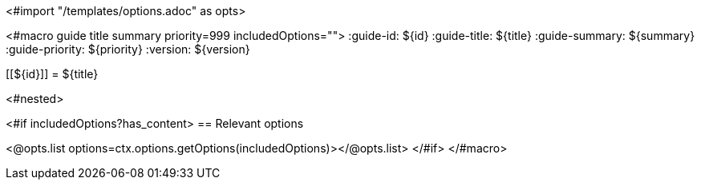 <#import "/templates/options.adoc" as opts>

<#macro guide title summary priority=999 includedOptions="">
:guide-id: ${id}
:guide-title: ${title}
:guide-summary: ${summary}
:guide-priority: ${priority}
:version: ${version}

[[${id}]]
= ${title}

<#nested>

<#if includedOptions?has_content>
== Relevant options

<@opts.list options=ctx.options.getOptions(includedOptions)></@opts.list>
</#if>
</#macro>